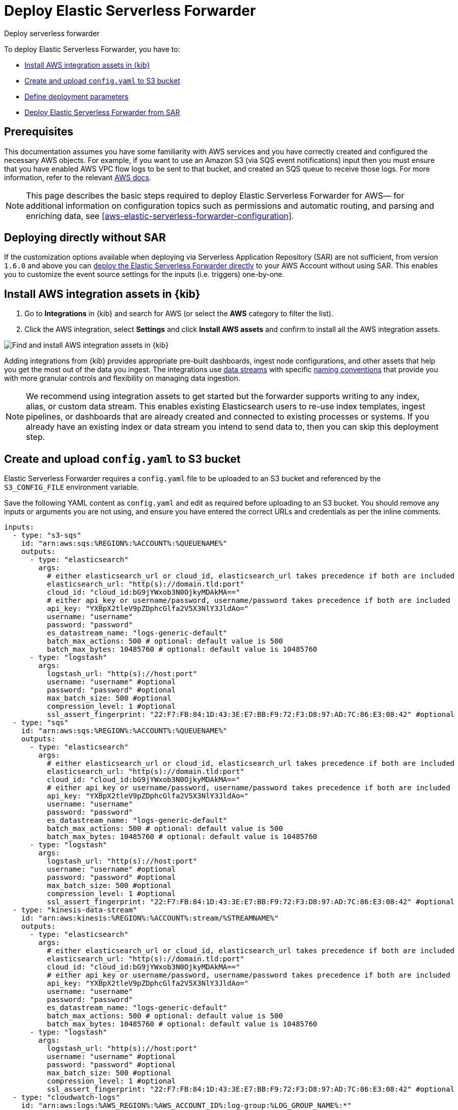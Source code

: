 :aws: AWS

[[aws-deploy-elastic-serverless-forwarder]]
= Deploy Elastic Serverless Forwarder

++++
<titleabbrev>Deploy serverless forwarder</titleabbrev>
++++
:keywords: serverless, AWS, SAR
:description: Deploy the Elastic Serverless Forwarder using Kibana and the AWS Serverless Application Repository (SAR).

To deploy Elastic Serverless Forwarder, you have to:

* <<aws-serverless-forwarder-deploy-kibana>>
* <<sample-s3-config-file>>
* <<aws-serverless-forwarder-define-deploy-parameters>>
* <<aws-serverless-forwarder-deploy-sar>>

[discrete]
[[aws-serverless-forwarder-deploy-prereq]]
== Prerequisites
This documentation assumes you have some familiarity with {aws} services and you have correctly created and configured the necessary {aws} objects. For example, if you want to use an Amazon S3 (via SQS event notifications) input then you must ensure that you have enabled AWS VPC flow logs to be sent to that bucket, and created an SQS queue to receive those logs. For more information, refer to the relevant https://docs.aws.amazon.com/[{aws} docs].

// Need more details on pre-reqs for other input types

NOTE: This page describes the basic steps required to deploy Elastic Serverless
Forwarder for {aws}— for additional information on configuration topics such as permissions and automatic routing, and parsing and enriching data, see <<aws-elastic-serverless-forwarder-configuration>>.

[discrete]
[[aws-serverless-forwarder-deploy-direct-note]]
== Deploying directly without SAR
If the customization options available when deploying via Serverless Application Repository (SAR) are not sufficient, from version `1.6.0` and above you can <<aws-serverless-forwarder-direct-deploy,deploy the Elastic Serverless Forwarder directly>> to your {aws} Account without using SAR. This enables you to customize the event source settings for the inputs (i.e. triggers) one-by-one.

[discrete]
[[aws-serverless-forwarder-deploy-kibana]]
== Install {aws} integration assets in {kib}

. Go to **Integrations** in {kib} and search for {aws} (or select the **{aws}**
  category to filter the list).
. Click the {aws} integration, select **Settings** and click
**Install {aws} assets** and confirm to install all the {aws} integration assets.

[role="screenshot"]
image::images/aws-serverless-forwarder-install-assets.png[Find and install AWS integration assets in {kib}]

Adding integrations from {kib} provides appropriate pre-built dashboards,
ingest node configurations, and other assets that help you get the most out of
the data you ingest. The integrations use https://www.elastic.co/guide/en/elasticsearch/reference/current/data-streams.html[data streams]
with specific https://www.elastic.co/blog/an-introduction-to-the-elastic-data-stream-naming-scheme[naming conventions]
that provide you with more granular controls and flexibility on managing data ingestion.

NOTE: We recommend using integration assets to get started but the forwarder supports writing to any index, alias, or custom data stream. This enables existing Elasticsearch users to re-use index templates, ingest pipelines, or dashboards that are already created and connected to existing processes or systems. If you already have an existing index or data stream you intend to send data to, then you can skip this deployment step.

[discrete]
[[sample-s3-config-file]]
== Create and upload `config.yaml` to S3 bucket

Elastic Serverless Forwarder requires a `config.yaml` file to be uploaded to an S3 bucket and referenced by the `S3_CONFIG_FILE` environment variable.

Save the following YAML content as `config.yaml` and edit as required before uploading to an S3 bucket. You should remove any inputs or arguments you are not using, and ensure you have entered the correct URLs and credentials as per the inline comments.

[source, yaml]
----

inputs:
  - type: "s3-sqs"
    id: "arn:aws:sqs:%REGION%:%ACCOUNT%:%QUEUENAME%"
    outputs:
      - type: "elasticsearch"
        args:
          # either elasticsearch_url or cloud_id, elasticsearch_url takes precedence if both are included
          elasticsearch_url: "http(s)://domain.tld:port"
          cloud_id: "cloud_id:bG9jYWxob3N0OjkyMDAkMA=="
          # either api_key or username/password, username/password takes precedence if both are included
          api_key: "YXBpX2tleV9pZDphcGlfa2V5X3NlY3JldAo="
          username: "username"
          password: "password"
          es_datastream_name: "logs-generic-default"
          batch_max_actions: 500 # optional: default value is 500
          batch_max_bytes: 10485760 # optional: default value is 10485760
      - type: "logstash"
        args:
          logstash_url: "http(s)://host:port"
          username: "username" #optional
          password: "password" #optional
          max_batch_size: 500 #optional
          compression_level: 1 #optional
          ssl_assert_fingerprint: "22:F7:FB:84:1D:43:3E:E7:BB:F9:72:F3:D8:97:AD:7C:86:E3:08:42" #optional
  - type: "sqs"
    id: "arn:aws:sqs:%REGION%:%ACCOUNT%:%QUEUENAME%"
    outputs:
      - type: "elasticsearch"
        args:
          # either elasticsearch_url or cloud_id, elasticsearch_url takes precedence if both are included
          elasticsearch_url: "http(s)://domain.tld:port"
          cloud_id: "cloud_id:bG9jYWxob3N0OjkyMDAkMA=="
          # either api_key or username/password, username/password takes precedence if both are included
          api_key: "YXBpX2tleV9pZDphcGlfa2V5X3NlY3JldAo="
          username: "username"
          password: "password"
          es_datastream_name: "logs-generic-default"
          batch_max_actions: 500 # optional: default value is 500
          batch_max_bytes: 10485760 # optional: default value is 10485760
      - type: "logstash"
        args:
          logstash_url: "http(s)://host:port"
          username: "username" #optional
          password: "password" #optional
          max_batch_size: 500 #optional
          compression_level: 1 #optional
          ssl_assert_fingerprint: "22:F7:FB:84:1D:43:3E:E7:BB:F9:72:F3:D8:97:AD:7C:86:E3:08:42" #optional
  - type: "kinesis-data-stream"
    id: "arn:aws:kinesis:%REGION%:%ACCOUNT%:stream/%STREAMNAME%"
    outputs:
      - type: "elasticsearch"
        args:
          # either elasticsearch_url or cloud_id, elasticsearch_url takes precedence if both are included
          elasticsearch_url: "http(s)://domain.tld:port"
          cloud_id: "cloud_id:bG9jYWxob3N0OjkyMDAkMA=="
          # either api_key or username/password, username/password takes precedence if both are included
          api_key: "YXBpX2tleV9pZDphcGlfa2V5X3NlY3JldAo="
          username: "username"
          password: "password"
          es_datastream_name: "logs-generic-default"
          batch_max_actions: 500 # optional: default value is 500
          batch_max_bytes: 10485760 # optional: default value is 10485760
      - type: "logstash"
        args:
          logstash_url: "http(s)://host:port"
          username: "username" #optional
          password: "password" #optional
          max_batch_size: 500 #optional
          compression_level: 1 #optional
          ssl_assert_fingerprint: "22:F7:FB:84:1D:43:3E:E7:BB:F9:72:F3:D8:97:AD:7C:86:E3:08:42" #optional
  - type: "cloudwatch-logs"
    id: "arn:aws:logs:%AWS_REGION%:%AWS_ACCOUNT_ID%:log-group:%LOG_GROUP_NAME%:*"
    outputs:
      - type: "elasticsearch"
        args:
          # either elasticsearch_url or cloud_id, elasticsearch_url takes precedence if both are included
          elasticsearch_url: "http(s)://domain.tld:port"
          cloud_id: "cloud_id:bG9jYWxob3N0OjkyMDAkMA=="
          # either api_key or username/password, username/password takes precedence if both are included
          api_key: "YXBpX2tleV9pZDphcGlfa2V5X3NlY3JldAo="
          username: "username"
          password: "password"
          es_datastream_name: "logs-generic-default"
          batch_max_actions: 500 # optional: default value is 500
          batch_max_bytes: 10485760 # optional: default value is 10485760
      - type: "logstash"
        args:
          logstash_url: "http(s)://host:port"
          username: "username" #optional
          password: "password" #optional
          max_batch_size: 500 #optional
          compression_level: 1 #optional
          ssl_assert_fingerprint: "22:F7:FB:84:1D:43:3E:E7:BB:F9:72:F3:D8:97:AD:7C:86:E3:08:42" #optional
  - type: "cloudwatch-logs"
    id: "arn:aws:logs:%AWS_REGION%:%AWS_ACCOUNT_ID%:log-group:%LOG_GROUP_NAME%:log-stream:%LOG_STREAM_NAME%"
    outputs:
      - type: "elasticsearch"
        args:
          # either elasticsearch_url or cloud_id, elasticsearch_url takes precedence if both are included
          elasticsearch_url: "http(s)://domain.tld:port"
          cloud_id: "cloud_id:bG9jYWxob3N0OjkyMDAkMA=="
          # either api_key or username/password, username/password takes precedence if both are included
          api_key: "YXBpX2tleV9pZDphcGlfa2V5X3NlY3JldAo="
          username: "username"
          password: "password"
          es_datastream_name: "logs-generic-default"
          batch_max_actions: 500 # optional: default value is 500
          batch_max_bytes: 10485760 # optional: default value is 10485760
      - type: "logstash"
        args:
          logstash_url: "http(s)://host:port"
          username: "username" #optional
          password: "password" #optional
          max_batch_size: 500 #optional
          compression_level: 1 #optional
          ssl_assert_fingerprint: "22:F7:FB:84:1D:43:3E:E7:BB:F9:72:F3:D8:97:AD:7C:86:E3:08:42" #optional
----

[discrete]
[[s3-config-file-fields]]
=== Fields

//convert to description list?

`inputs.[]`:

A list of inputs (i.e. triggers) for the Elastic Serverless Forwarder Lambda function.

`inputs.[].type`:

The type of trigger input (`cloudwatch-logs`, `kinesis-data-stream`, `sqs` and `s3-sqs` are currently supported).

`inputs.[].id`:

The ARN of the trigger input according to the type. Multiple input entries can have different unique ids with the same type.
Inputs of type `cloudwatch-logs` accept both CloudWatch Logs Log Group and CloudWatch Logs Log Stream ARNs.

`inputs.[].outputs`:

A list of outputs (i.e. forwarding targets) for the Elastic Serverless Forwarder Lambda function. You can have multiple outputs for an input, but only one output can be defined per type.

`inputs.[].outputs.[].type`:

The type of the forwarding target output. Currently only the following outputs are supported:

 * `elasticsearch`
 * preview:[] `logstash`

If {ls} is chosen as an output, Elastic Serverless Forwarder expects the {logstash-ref}/plugins-inputs-elastic_serverless_forwarder.html[`elastic_serverless_forwarder`] Logstash input to be installed, enabled, and properly configured. For more information about installing Logstash plugins, refer to the {logstash-ref}/working-with-plugins.html#installing-plugins[Logstash documentation].

`inputs.[].outputs.[].args`:
Custom init arguments for the specified forwarding target output.

For `elasticsearch` the following arguments are supported:

  * `args.elasticsearch_url`: URL of elasticsearch endpoint in the format `http(s)://domain.tld:port`. Mandatory when `args.cloud_id` is not provided. Will take precedence over `args.cloud_id` if both are defined.
  * `args.cloud_id`: Cloud ID of elasticsearch endpoint. Mandatory when `args.elasticsearch_url` is not provided. Will be ignored if `args.elasticsearch_url` is defined.
  * `args.username`: Username of the elasticsearch instance to connect to. Mandatory when `args.api_key` is not provided. Will take precedence over `args.api_key` if both are defined.
  * `args.password` Password of the elasticsearch instance to connect to. Mandatory when `args.api_key` is not provided. Will take precedence over `args.api_key` if both are defined.
  * `args.api_key`:  API key of elasticsearch endpoint in the format `base64encode(api_key_id:api_key_secret)`. Mandatory when `args.username`  and `args.password` are not provided. Will be ignored if `args.username`/`args.password` are defined.
  * `args.es_datastream_name`: Name of data stream or index where logs should be forwarded to. Lambda supports automatic routing of various {aws} service logs to the corresponding data streams for further processing and storage in the {es} cluster. It supports automatic routing of `aws.cloudtrail`, `aws.cloudwatch_logs`, `aws.elb_logs`, `aws.firewall_logs`, `aws.vpcflow`, and `aws.waf` logs. For other log types, if using data streams, you can optionally set its value in the configuration file according to the naming convention for data streams and available integrations. If the `es_datastream_name` is not specified and it cannot be matched with any of the above {aws} services, then the value will be set to `logs-generic-default`. In versions **v0.29.1** and below, this configuration parameter was named `es_index_or_datastream_name`. Rename the configuration parameter to `es_datastream_name` in your `config.yaml` file on the S3 bucket to continue using it in the future version. The older name `es_index_or_datastream_name` is deprecated as of version **v0.30.0**. The related backward compatibility code is removed from version **v1.0.0**.
  * `args.batch_max_actions`: (Optional) Maximum number of actions to send in a single bulk request. Default value: 500.
  * `args.batch_max_bytes`: (Optional) Maximum size in bytes to send in a single bulk request. Default value: 10485760 (10MB).
  * `args.ssl_assert_fingerprint`: (Optional) SSL fingerprint for self-signed SSL certificate on HTTPS transport.

For `logstash` the following arguments are supported:

  * `args.logstash_url`: URL of {ls} endpoint in the format `http(s)://host:port`
  * `args.username`: (Optional) Username of the {ls} instance to connect to. Mandatory if HTTP Basic authentication is enabled in {ls}.
  * `args.password`: (Optional) Password of the {ls} instance to connect to. Mandatory if HTTP Basic authentication is enabled in {ls}.
  * `args.max_batch_size`: (Optional) Maximum number of events to send in a single HTTP(s) request. Default value: 500
  * `args.compression_level`: (Optional) The GZIP compression level for HTTP(s) requests towards {ls}. It can be any integer value between 1 (minimum compression, best performance, highest amount of bytes sent) and 9 (maximum compression, worst performance, lowest amount of bytes sent). Default value: 1
  * `args.ssl_assert_fingerprint`: (Optional) SSL fingerprint for self-signed SSL certificate on HTTPS transport.

[discrete]
[[aws-serverless-forwarder-define-deploy-parameters]]
== Define deployment parameters
Whichever SAR deployment method you choose, you must define the following parameters correctly for your setup. This section explains the types of parameters and provides guidance on how to set them to match your deployment(s).

[discrete]
=== General configuration
These parameters define the general configuration and behaviour for the forwarder.

- `ElasticServerlessForwarderS3ConfigFile`: Set this value to the location of your `config.yaml` in S3 URL format: `s3://bucket-name/config-file-name`. This will populate the `S3_CONFIG_FILE` environment variable for the forwarder.
- `ElasticServerlessForwarderSSMSecrets`: Add a comma delimited list of {aws} SSM Secrets ARNs used in the `config.yml` (if any).
- `ElasticServerlessForwarderKMSKeys`: Add a comma delimited list of {aws} KMS Keys ARNs to be used for decrypting {aws} SSM Secrets, Kinesis Data Streams, SQS queue, or S3 buckets (if any).

[NOTE]
====
Make sure you include all the KMS keys used to encrypt the data. For example, S3 buckets are often encrypted, so the Lambda function needs access to that key to get the object.
====

[discrete]
=== Inputs
These parameters define your specific <<aws-serverless-forwarder-inputs>> or 'event triggers'.

- `ElasticServerlessForwarderSQSEvents`: Add a comma delimited list of Direct SQS queue ARNs to set as event triggers for the forwarder (if any).
- `ElasticServerlessForwarderS3SQSEvents`: Add a comma delimited list of S3 SQS Event Notifications ARNs to set as event triggers for the forwarder (if any).
- `ElasticServerlessForwarderKinesisEvents`: Add a comma delimited list of Kinesis Data Stream ARNs to set as event triggers for the forwarder (if any).
- `ElasticServerlessForwarderCloudWatchLogsEvents`: Add a comma delimited list of Cloudwatch Logs log group ARNs to set subscription filters on the forwarder (if any).

[NOTE]
====
Make sure you reference the ARNs specified in your `config.yaml`, and leave any settings for unused inputs blank.
====

[discrete]
=== S3 Bucket permissions
These parameters define the permissions required in order to access the associated S3 Buckets.

- `ElasticServerlessForwarderS3Buckets`: Add a comma delimited list of S3 bucket ARNs that are sources for the S3 SQS Event Notifications (if any).

[discrete]
=== Network
These parameters define the network settings for your environment.

- `ElasticServerlessForwarderSecurityGroups`: Add a comma delimited list of security group IDs to attach to the forwarder. Along with `ElasticServerlessForwarderSubnets`, these settings will define the {aws} VPC the forwarder will belong to. Leave blank if you don't want the forwarder to belong to any specific {aws} VPC.
- `ElasticServerlessForwarderSubnets`: Add a comma delimited list of subnet IDs for to the forwarder. Along with `ElasticServerlessForwarderSecurityGroups`, these settings will define the {aws} VPC the forwarder will belong to. Leave blank if you don't want the forwarder to belong to any specific {aws} VPC.

[NOTE]
====
If you are setting up an an {aws} VPC for the forwarder, review the <<aws-serverless-troubleshooting-vpc-prerequisites,VPC prerequisites>>.
====

[discrete]
[[aws-serverless-forwarder-deploy-sar]]
== Deploy Elastic Serverless Forwarder from SAR

There are several deployment methods available via the {aws} Serverless Application Repository (SAR):

* <<aws-serverless-forwarder-deploy-console>>
* <<aws-serverless-forwarder-deploy-cloudformation>>
* <<aws-serverless-forwarder-deploy-terraform>>

NOTE: To deploy the forwarder directly without using SAR, refer to <<aws-serverless-forwarder-direct-deploy>>

[discrete]
[[aws-serverless-forwarder-deploy-console]]
=== Deploy using {aws} Console

. Log in to {aws} console and open **Lambda**.
. Click **Applications** and then **Create application**.
. Click **Serverless application** and search for **elastic-serverless-forwarder**.
. Select **elastic-serverless-forwarder** from the search results (ignoring any application beginning *helper-*).
+
[role="screenshot"]
image::images/aws-serverless-forwarder-create-function.png[Create Elastic Serverless Forwarder Lambda function within SAR]
+
. Complete the **Application settings** according to <<aws-serverless-forwarder-define-deploy-parameters>>.
. After your settings have been added, click **Deploy**.
. On the Applications page for **serverlessrepo-elastic-serverless-forwarder**, click **Deployments**.
. Refresh the **Deployment history** until you see the `Create complete` status update. It should take around 5 minutes to deploy &mdash; if the deployment fails for any reason, the create events will be rolled back and you will be able to see an explanation for which event failed.
. (Optional) To enable Elastic APM instrumentation for your new deployment:
    * Go to **Lambda > Functions** within {aws} console, and find and select the function with **serverlessrepo-**.
    * Go to **Configuration** tab and select **Environment Variables**
    * Add the following environment variables:

      | Key                       | Value  |
      |---------------------------|--------|
      |`ELASTIC_APM_ACTIVE`       | `true` |
      |`ELASTIC_APM_SECRET_TOKEN` | token  |
      |`ELASTIC_APM_SERVER_URL`	  | url    |

NOTE: If you have already successfully deployed the forwarder but want to update the application (for example, if a new version of the Lambda function is released), you should go through this deploy step again and use the same **Application name**. This will ensure the function is updated rather than duplicated or created anew.

[discrete]
[[aws-serverless-forwarder-deploy-cloudformation]]
=== Deploy using Cloudformation

. Use the following code to get the semantic version of the latest application:
+
[source, bash]
----
aws serverlessrepo list-application-versions --application-id arn:aws:serverlessrepo:eu-central-1:267093732750:applications/elastic-serverless-forwarder
----
+

. Save the following YAML content as `sar-application.yaml` and fill in the correct parameters according to <<aws-serverless-forwarder-define-deploy-parameters>>:
+
[source, yaml]
----
    Transform: AWS::Serverless-2016-10-31
    Resources:
      SarCloudformationDeployment:
        Type: AWS::Serverless::Application
        Properties:
          Location:
            ApplicationId: 'arn:aws:serverlessrepo:eu-central-1:267093732750:applications/elastic-serverless-forwarder'
            SemanticVersion: '%SEMANTICVERSION%'  ## SET TO CORRECT SEMANTIC VERSION (MUST BE GREATER THAN 1.6.0)
          Parameters:
            ElasticServerlessForwarderS3ConfigFile: ""
            ElasticServerlessForwarderSSMSecrets: ""
            ElasticServerlessForwarderKMSKeys: ""
            ElasticServerlessForwarderSQSEvents: ""
            ElasticServerlessForwarderS3SQSEvents: ""
            ElasticServerlessForwarderKinesisEvents: ""
            ElasticServerlessForwarderCloudWatchLogsEvents: ""
            ElasticServerlessForwarderS3Buckets: ""
            ElasticServerlessForwarderSecurityGroups: ""
            ElasticServerlessForwarderSubnets: ""
----
+

. Deploy the Lambda function from SAR by running the following command:
+
[source, shell]
----
    aws cloudformation deploy --template-file sar-application.yaml --stack-name esf-cloudformation-deployment --capabilities CAPABILITY_IAM CAPABILITY_AUTO_EXPAND
----


NOTE: Starting from **v1.4.0**, if you want to update the Events settings for the forwarder, you do not need to manually delete existing settings before applying new settings.

[discrete]
[[aws-serverless-forwarder-deploy-terraform]]
=== Deploy using Terraform

. Save the following yaml content as `sar-application.tf` and fill in the correct parameters according to <<aws-serverless-forwarder-define-deploy-parameters>>:
+
[source, yaml]
----
  provider "aws" {
    region = ""  ## FILL WITH THE AWS REGION WHERE YOU WANT TO DEPLOY THE ELASTIC SERVERLESS FORWARDER
  }
  data "aws_serverlessapplicationrepository_application" "esf_sar" {
    application_id = "arn:aws:serverlessrepo:eu-central-1:267093732750:applications/elastic-serverless-forwarder"
  }
  resource "aws_serverlessapplicationrepository_cloudformation_stack" "esf_cf_stak" {
    name             = "terraform-elastic-serverless-forwarder"
    application_id   = data.aws_serverlessapplicationrepository_application.esf_sar.application_id
    semantic_version = data.aws_serverlessapplicationrepository_application.esf_sar.semantic_version
    capabilities     = data.aws_serverlessapplicationrepository_application.esf_sar.required_capabilities
  parameters = {
      ElasticServerlessForwarderS3ConfigFile = ""
      ElasticServerlessForwarderSSMSecrets = ""
      ElasticServerlessForwarderKMSKeys = ""
      ElasticServerlessForwarderSQSEvents = ""
      ElasticServerlessForwarderS3SQSEvents = ""
      ElasticServerlessForwarderKinesisEvents = ""
      ElasticServerlessForwarderCloudWatchLogsEvents = ""
      ElasticServerlessForwarderS3Buckets = ""
      ElasticServerlessForwarderSecurityGroups = ""
      ElasticServerlessForwarderSubnets = ""
    }
  }
----
+

. Deploy the function from SAR by running the following commands:
+
[source, shell]
----
  terrafrom init
  terrafrom apply
----
+


[NOTE]
====
From **v1.4.0** and above, if you want to update the Events settings for the deployment, it is no longer required to manually delete existing settings before applying the new settings.

Due to a https://github.com/hashicorp/terraform-provider-aws/issues/24771[Terraform bug] related to `aws_serverlessapplicationrepository_application`, if you want to delete existing Event parameters you have to set the related `aws_serverlessapplicationrepository_cloudformation_stack.parameters` to a blank space value (`" "`) instead of an empty string (`""`).
====

[discrete]
[[aws-serverless-forwarder-direct-deploy]]
== Deploy Elastic Serverless Forwarder directly

For more customisation options during deployment, from version `1.6.0` and above you can deploy the Elastic Serverless Forwarder directly to your {aws} Account without using SAR. This enables you to customize the event source settings for the inputs (i.e. triggers) one-by-one.

To deploy the forwarder directly, you have to:

* <<aws-serverless-forwarder-deploy-kibana>>
* <<sample-s3-config-file>>
* <<sample-direct-publish-config-file>>
* <<aws-serverless-forwarder-run-publish-script>>

[discrete]
[[sample-direct-publish-config-file]]
=== Create `publish-config.yaml` for the publishing script

To deploy the forwarder directly, you need to define a `publish-config.yaml` file and pass this as an argument in the <<aws-serverless-forwarder-run-publish-script, publishing script>>.

Save the following YAML content as `publish-config.yaml` and edit as required before running the publishing script. You should remove any inputs or arguments you are not using.

[source, yaml]
----

kinesis-data-stream:
    - arn: "arn:aws:kinesis:%REGION%:%ACCOUNT%:stream/%STREAMNAME%"
      batch_size: 10
      batching_window_in_second: 0
      starting_position: TRIM_HORIZON
      starting_position_timestamp: 0
      parallelization_factor: 1
sqs:
    - arn: "arn:aws:sqs:%REGION%:%ACCOUNT%:%QUEUENAME%"
      batch_size: 10
      batching_window_in_second: 0
s3-sqs:
    - arn: "arn:aws:sqs:%REGION%:%ACCOUNT%:%QUEUENAME%"
      batch_size: 10
      batching_window_in_second: 0
cloudwatch-logs:
    - arn: "arn:aws:logs:%AWS_REGION%:%AWS_ACCOUNT_ID%:log-group:%LOG_GROUP_NAME%:*"
    - arn: "arn:aws:logs:%AWS_REGION%:%AWS_ACCOUNT_ID%:log-group:%LOG_GROUP_NAME%:log-stream:%LOG_STREAM_NAME%"
ssm-secrets:
  - "arn:aws:secretsmanager:%AWS_REGION%:%AWS_ACCOUNT_ID%:secret:%SECRET_NAME%"
kms-keys:
    - "arn:aws:kms:%AWS_REGION%:%AWS_ACCOUNT_ID%:key/%KMS_KEY_UUID%"
s3-buckets:
    - "arn:aws:s3:::%BUCKET_NAME%"
subnets:
    - "%SUBNET_ID%"
security-groups:
    - "%SECURITY_ID%"
s3-config-file: "s3://%S3_CONFIG_BUCKET_NAME%/%S3_CONFIG_OBJECT_KEY%"
continuing-queue:
    batch_size: 10
    batching_window_in_second: 0

----

[discrete]
[[direct-publish-config-file-fields]]
=== Fields

|===

| `kinesis-data-stream.[]` | List of <<aws-serverless-forwarder-inputs-kinesis>> (i.e. triggers) for the forwarder, matching those defined in your <<sample-s3-config-file>>.

| `kinesis-data-stream.[].arn` | ARN of the {aws} Kinesis Data Stream.

| `kinesis-data-stream.[].batch_size` | Set this value above the default (`10`) if you experience ingestion delays in your output *and* `GetRecords.IteratorAgeMilliseconds` and `IncomingRecords` Kinesis CloudWatch metrics for the <<aws-serverless-forwarder-inputs-kinesis>> keep increasing *and* the average execution time of the forwarder is below 14 minutes. This will increase the number of records the forwarder will process in a single execution for the <<aws-serverless-forwarder-inputs-kinesis>>.

| `kinesis-data-stream.[].batching_window_in_second` | Set this value above the default (`0`) if you experience ingestion delays in your output *and* `GetRecords.IteratorAgeMilliseconds` and `IncomingRecords` Kinesis CloudWatch metrics for the <<aws-serverless-forwarder-inputs-kinesis>> keep increasing *and* the average execution time of the forwarder is below 14 minutes. This will increase the number of records the forwarder will process in a single execution for the <<aws-serverless-forwarder-inputs-kinesis>>.

| `kinesis-data-stream.[].starting_position` | Change this value from the default (`TRIM_HORIZON`) if you want to change the starting position of the records processed by the forwarder for the <<aws-serverless-forwarder-inputs-kinesis>>.

| `kinesis-data-stream.[].starting_position_timestamp` | Set this value to the time from which to start reading (in Unix time seconds) if you set `ElasticServerlessForwarderKinesisStartingPosition` to "AT_TIMESTAMP".

| `kinesis-data-stream.[].parallelization_factor` | Defines the number of forwarder functions that can run concurrently per shard (default is `1`). Increase this value if you experience ingestion delays in your output *and* `GetRecords.IteratorAgeMilliseconds` and `IncomingRecords` Kinesis CloudWatch metrics for the <<aws-serverless-forwarder-inputs-kinesis>> keep increasing *and* the average execution time of the forwarder is below 14 minutes. This will increase the number of records processed concurrently for <<aws-serverless-forwarder-inputs-kinesis>>. For more info, refer to https://docs.aws.amazon.com/lambda/latest/dg/with-kinesis.html[AWS Kinesis docs].

| `sqs.[]` | List of <<aws-serverless-forwarder-inputs-direct>> (i.e. triggers) for the forwarder, matching those defined in your <<sample-s3-config-file>>.

| `sqs.[].arn` | ARN of the {aws} SQS queue trigger input.

| `sqs.[].batch_size` | Set this value above the default (`10`) if you experience ingestion delays in your output *and* `ApproximateNumberOfMessagesVisible` and `ApproximateAgeOfOldestMessage` SQS CloudWatch metrics for the <<aws-serverless-forwarder-inputs-direct>> keep increasing *and* the average execution time of the forwarder is below 14 minutes. This will increase the number of messages the forwarder will process in a single execution for the <<aws-serverless-forwarder-inputs-direct>>.

| `sqs.[].batching_window_in_second` | Set this value above the default (`0`) if you experience ingestion delays in your output *and* `ApproximateNumberOfMessagesVisible` and `ApproximateAgeOfOldestMessage` SQS CloudWatch metrics for the <<aws-serverless-forwarder-inputs-direct>> keep increasing *and* the average execution time of the forwarder is below 14 minutes. This will increase the number of messages the forwarder will process in a single execution for the <<aws-serverless-forwarder-inputs-direct>>.

| `s3-sqs.[]` | List of <<aws-serverless-forwarder-inputs-s3>> (i.e. triggers) for the forwarder, matching those defined in your <<sample-s3-config-file>>.

| `s3-sqs.[].arn` | ARN of the {aws} SQS queue receiving S3 Notifications as trigger input.

| `s3-sqs.[].batch_size` | Set this value above the default (`10`) if you experience ingestion delays in your output *and* `ApproximateNumberOfMessagesVisible` and `ApproximateAgeOfOldestMessage` SQS CloudWatch metrics for the <<aws-serverless-forwarder-inputs-s3>> keep increasing *and* the average execution time of the forwarder is below 14 minutes. This will increase the number of messages the forwarder will process in a single execution for the <<aws-serverless-forwarder-inputs-s3>>.

| `s3-sqs.[].batching_window_in_second` | Set this value above the default (`0`) if you experience ingestion delays in your output *and* `ApproximateNumberOfMessagesVisible` and `ApproximateAgeOfOldestMessage` SQS CloudWatch metrics for the <<aws-serverless-forwarder-inputs-s3>> keep increasing *and* the average execution time of the forwarder is below 14 minutes. This will increase the number of messages the forwarder will process in a single execution for the <<aws-serverless-forwarder-inputs-s3>>.

| `cloudwatch-logs.[]` | List of <<aws-serverless-forwarder-inputs-cloudwatch>> (i.e. triggers) for the forwarder, matching those defined in your <<sample-s3-config-file>>.

| `cloudwatch-logs.[].arn` | ARN of the {aws} CloudWatch Logs trigger input (accepts both CloudWatch Logs Log Group and CloudWatch Logs Log Stream ARNs).

| `ssm-secrets.[]` | List of {aws} SSM Secrets ARNs used in your `config.yml` (if any).

| `kms-keys.[]` | List of {aws} KMS Keys ARNs to be used for decrypting {aws} SSM Secrets, Kinesis Data Streams or SQS queues (if any).

| `s3-buckets.[]` | List of S3 bucket ARNs that are sources for the S3 SQS Event Notifications (if any).

| `subnets.[]` | A list of subnets IDs for the forwarder. Along with `security-groups.[]`, these settings will define the {aws} VPC the forwarder will belong to. Leave blank if you don't want the forwarder to belong to any specific {aws} VPC.

| `security-groups.[]` | List of security group IDs to attach to the forwarder. Along with `subnets.[]`, these settings will define the {aws} VPC the forwarder will belong to. Leave blank if you don't want to have the forwarder belong to any specific {aws} VPC.

| `s3-config-file` | Set this value to the location of your forwarder configuration file in S3 URL format: `s3://bucket-name/config-file-name`. This will populate the `S3_CONFIG_FILE` environment variable for the forwarder.

| `continuing-queue.batch_size` | Set this value above the default (`10`) if you experience ingestion delays in your output *and* `ApproximateNumberOfMessagesVisible` and `ApproximateAgeOfOldestMessage` SQS CloudWatch metrics for the _Continuing queue_ keep increasing *and* the average execution time of the forwarder is below 14 minutes. This will increase the number of messages the forwarder will process in a single execution for the _Continuing queue_.

| `continuing-queue.batching_window_in_second` | Set this value above the default (`0`) if you experience ingestion delays in your output *and* `ApproximateNumberOfMessagesVisible` and `ApproximateAgeOfOldestMessage` SQS CloudWatch metrics for the _Continuing queue_ keep increasing *and* the average execution time of the forwarder is below 14 minutes. This will increase the number of messages the forwarder will process in a single execution for the _Continuing queue_.

|===

[discrete]
[[aws-serverless-forwarder-run-publish-script]]
=== Run the publishing script

A bash script for publishing the Elastic Serverless Forwarder directly to your {aws} account is available from the https://github.com/elastic/elastic-serverless-forwarder[Elastic Serverless Forwarder repository].

Download the https://raw.githubusercontent.com/elastic/elastic-serverless-forwarder/lambda-v1.8.0/publish_lambda.sh[`publish_lambda.sh` script] and follow the instructions below.

[discrete]
==== Script arguments

[source, bash]
----

 $ ./publish_lambda.sh
    AWS CLI (https://aws.amazon.com/cli/), SAM (https://docs.aws.amazon.com/serverless-application-model/latest/developerguide/install-sam-cli.html) and Python3.9 with pip3 required
    Please, before launching the tool execute "$ pip3 install ruamel.yaml"
Usage: ./publish_lambda.sh config-path lambda-name forwarder-tag bucket-name region [custom-role-prefix]
    Arguments:
    config-path: full path to the publish configuration
    lambda-name: name of the lambda to be published in the account
    forwarder-tag: tag of the elastic serverless forwarder to publish
    bucket-name: bucket name where to store the zip artifact for the lambda
                 (it will be created if it doesn't exists, otherwise
                  you need already to have proper access to it)
    region: region where to publish in
    custom-role-prefix: role/policy prefix to add in case customization is needed (optional)
                        (please note that the prefix will be added to both role/policy naming)
----

[discrete]
==== Prerequisites

- Python3.9 with pip3 is required to run the script
- https://aws.amazon.com/cli/[{aws} CLI], https://docs.aws.amazon.com/serverless-application-model/latest/developerguide/install-sam-cli.html[SAM CLI] and the https://pypi.org/project/ruamel.yaml/[ruamel.yaml package] must also be installed

[source, bash]
----

$ pip3 install awscli aws-sam-cli ruamel.yaml

----

[discrete]
==== Running the script
Assuming `publish-config.yaml` in saved in the same directory you intend to run `publish_lambda.sh` from, here's an example:

[source, bash]
----

$ ./publish_lambda.sh publish-config.yaml forwarder-lambda lambda-v1.6.0 s3-lambda-artifact-bucket-name eu-central-1

----

[discrete]
==== Updating to a new version via script
You can update the version of a published Elastic Serverless Forwarder without changing its configuration by running the publishing script again and passing a *new* https://github.com/elastic/elastic-serverless-forwarder/tags[`forwarder-tag`]:

[source, bash]
----

$ ./publish_lambda.sh publish-config.yaml forwarder-lambda lambda-v1.7.0 s3-lambda-artifact-bucket-name eu-central-1

----

NOTE: The above examples show the forwarder being updated from `lambda-v1.6.0` to `lambda-v1.7.0`.

[discrete]
==== Changing configuration via script
If you want to change the configuration of a published Elastic Serverless Forwarder without changing its version, you can update the `publish-config.yaml` and run the script again using the *same* `forwarder-tag`:

[source, bash]
----

$ ./publish_lambda.sh publish-config.yaml forwarder-lambda lambda-v1.6.0 s3-lambda-artifact-bucket-name eu-central-1

----

NOTE: The above example shows an existing `lambda-v1.6.0` configuration being updated without changing version.

[discrete]
==== Using the script for multiple deployments
If you want to use the publish script for deploying the forwarder with different configurations, create two different `publish-config.yaml` files with unique names and run the publishing script twice, with correct references to the `config-path` and `lambda-name`:

[source, bash]
----

$ ./publish_lambda.sh publish-config-for-first-lambda.yaml first-lambda lambda-v1.6.0 s3-lambda-artifact-bucket-name eu-central-1

$ ./publish_lambda.sh publish-config-for-second-lambda.yaml second-lambda lambda-v1.6.0 ss3-lambda-artifact-bucket-name eu-central-1

----

NOTE: The above example publishes two versions of the forwarder, each with different configurations i.e. `publish-config-for-first-lambda.yaml` and `first-lambda` vs. `publish-config-for-second-lambda.yaml` and `second-lambda`.
